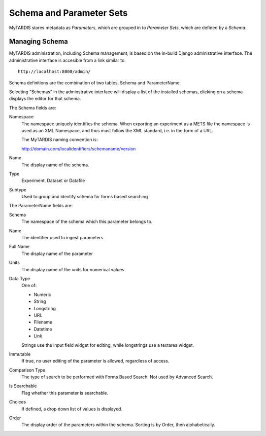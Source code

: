 .. _schemaparamsets:

=========================
Schema and Parameter Sets
=========================

MyTARDIS stores metadata as *Parameters*, which are grouped in to *Parameter
Sets*, which are defined by a *Schema*.

---------------
Managing Schema
---------------

MyTARDIS administration, including Schema management, is based on the in-build
Django administrative interface.  The administrative interface is accesible
from a link similar to::

   http://localhost:8000/admin/

Schema definitions are the combination of two tables, Schema and
ParameterName.

Selecting "Schemas" in the adminstrative interface will display a list of the
installed schemas, clicking on a schema displays the editor for that schema.

The Schema fields are:

Namespace
   The namespace uniquely identifies the schema.  When exporting an
   experiment as a METS file the namespace is used as an XML Namespace, and
   thus must follow the XML standard, i.e. in the form of a URL.

   The MyTARDIS naming convention is:

   http://domain.com/localidentifiers/schemaname/version

Name
   The display name of the schema.

Type
   Experiment, Dataset or Datafile

Subtype
   Used to group and identify schema for forms based searching

The ParameterName fields are:

Schema
   The namespace of the schema which this parameter belongs to.

Name
   The identifier used to ingest parameters

Full Name
   The display name of the parameter

Units
   The display name of the units for numerical values

Data Type
   One of:

   * Numeric
   * String
   * Longstring
   * URL
   * Filename
   * Datetime
   * Link

   Strings use the input field widget for editing, while longstrings use a
   textarea widget.

Immutable
   If true, no user editing of the parameter is allowed, regardless of access.

Comparison Type
   The type of search to be performed with Forms Based Search.
   Not used by Advanced Search.

Is Searchable
   Flag whether this parameter is searchable.

Choices
   If defined, a drop down list of values is displayed.

Order
   The display order of the parameters within the schema.  Sorting is by
   Order, then alphabetically.
